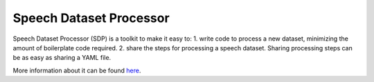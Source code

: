 Speech Dataset Processor
========================

Speech Dataset Processor (SDP) is a toolkit to make it easy to:
1. write code to process a new dataset, minimizing the amount of boilerplate code required.
2. share the steps for processing a speech dataset. Sharing processing steps can be as easy as sharing a YAML file.

More information about it can be found `here <https://github.com/NVIDIA/NeMo/tree/main/tools/speech_dataset_processor>`_.
